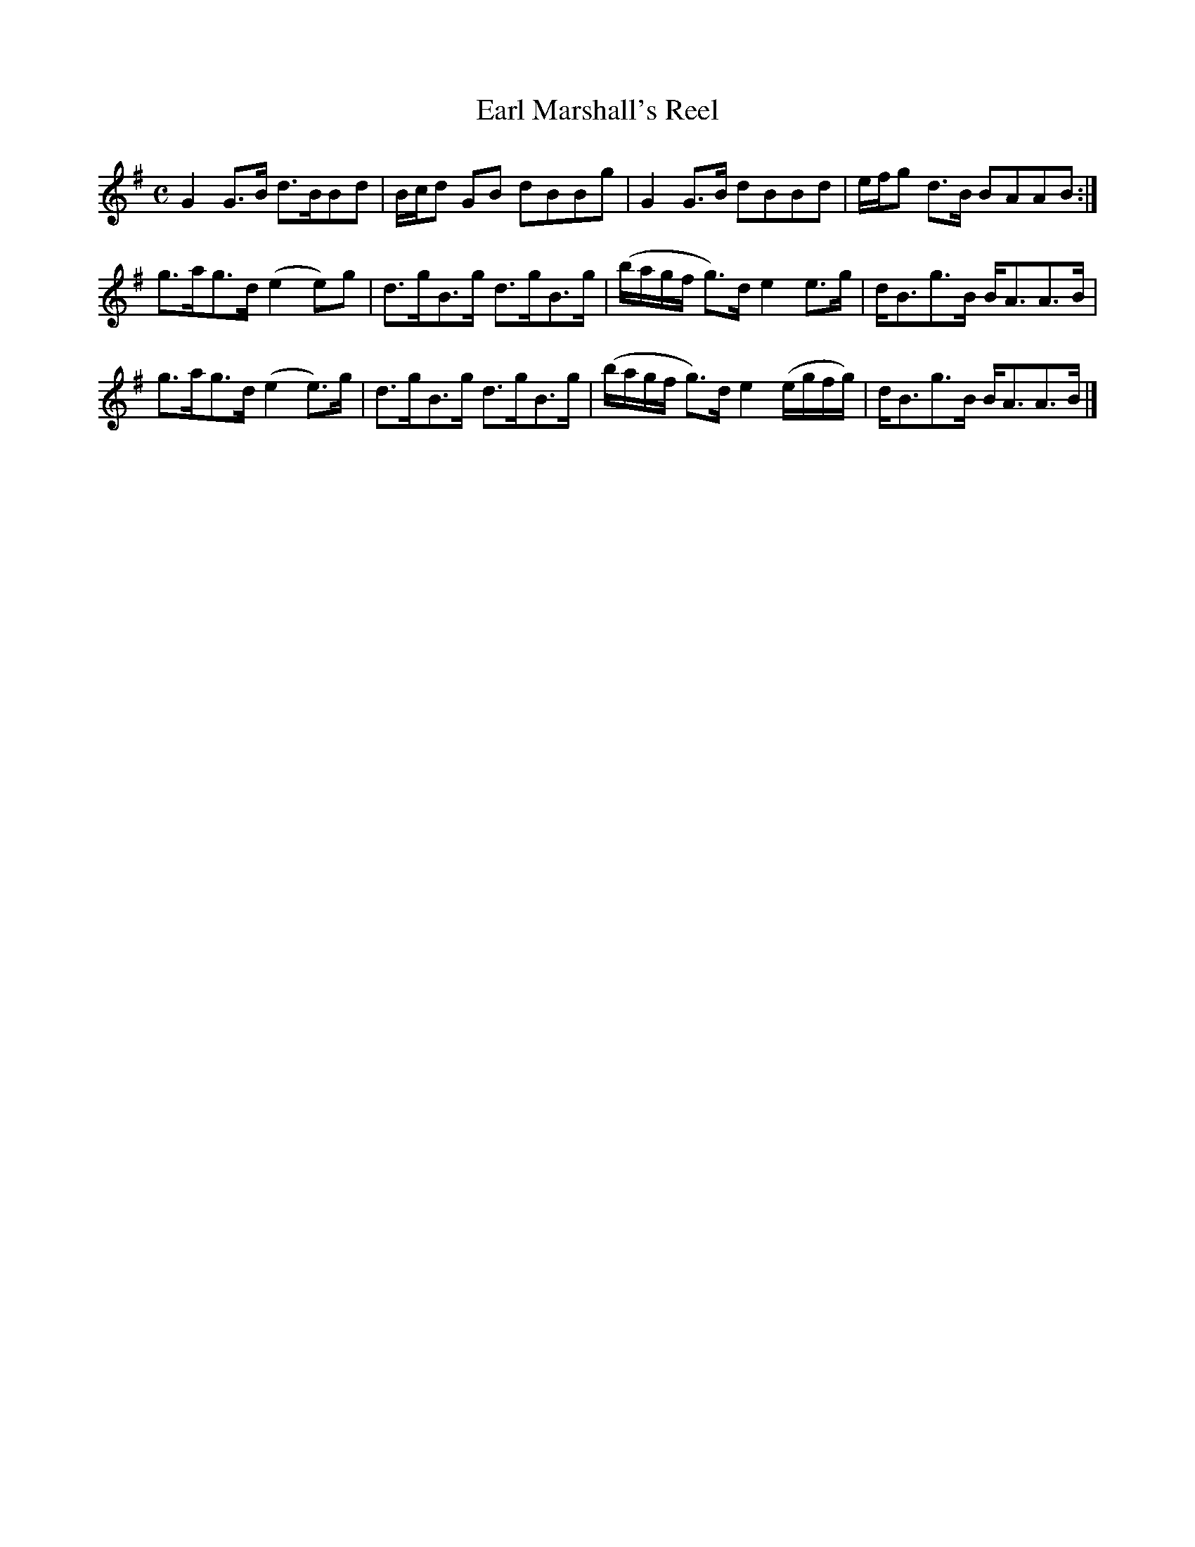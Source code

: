 X: 1
T:Earl Marshall's Reel
M:C
K:G
G2G>B d>BBd| B/c/d GB dBBg| G2G>B dBBd| e/f/g d>B BAAB:|
g>ag>d (e2e)g| d>gB>g d>gB>g| \
(b/a/g/f/ g)>d e2e>g| d<Bg>B B<AA>B|
g>ag>d (e2e)>g| d>gB>g d>gB>g|\
(b/a/g/f/ g)>d e2(e/g/f/g/)| d<Bg>B B<AA>B|]
